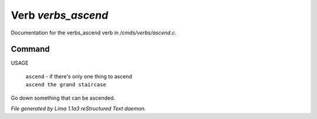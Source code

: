 Verb *verbs_ascend*
********************

Documentation for the verbs_ascend verb in */cmds/verbs/ascend.c*.

Command
=======

USAGE

 |  ``ascend`` - if there's only one thing to ascend
 |  ``ascend the grand staircase``

Go down something that can be ascended.

.. TAGS: RST



*File generated by Lima 1.1a3 reStructured Text daemon.*
